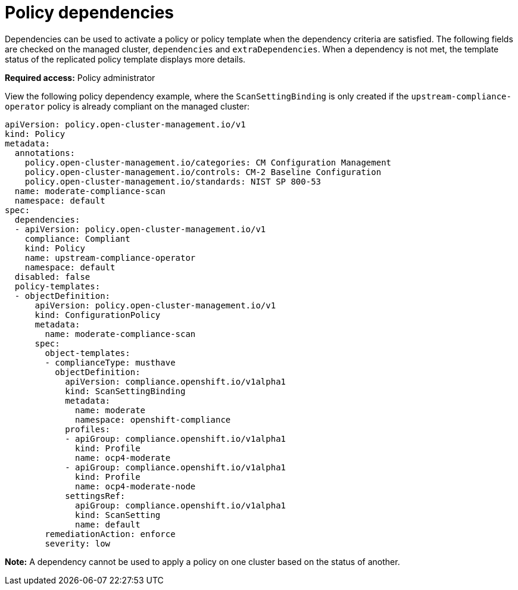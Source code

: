 [#policy-dependencies]
= Policy dependencies

Dependencies can be used to activate a policy or policy template when the dependency criteria are satisfied. The following fields are checked on the managed cluster, `dependencies` and `extraDependencies`. When a dependency is not met, the template status of the replicated policy template displays more details.

*Required access:* Policy administrator

View the following policy dependency example, where the `ScanSettingBinding` is only created if the `upstream-compliance-operator` policy is already compliant on the managed cluster:

[source,yaml]
----
apiVersion: policy.open-cluster-management.io/v1
kind: Policy
metadata:
  annotations:
    policy.open-cluster-management.io/categories: CM Configuration Management
    policy.open-cluster-management.io/controls: CM-2 Baseline Configuration
    policy.open-cluster-management.io/standards: NIST SP 800-53
  name: moderate-compliance-scan
  namespace: default
spec:
  dependencies:
  - apiVersion: policy.open-cluster-management.io/v1
    compliance: Compliant
    kind: Policy
    name: upstream-compliance-operator
    namespace: default
  disabled: false
  policy-templates:
  - objectDefinition:
      apiVersion: policy.open-cluster-management.io/v1
      kind: ConfigurationPolicy
      metadata:
        name: moderate-compliance-scan
      spec:
        object-templates:
        - complianceType: musthave
          objectDefinition:
            apiVersion: compliance.openshift.io/v1alpha1
            kind: ScanSettingBinding
            metadata:
              name: moderate
              namespace: openshift-compliance
            profiles:
            - apiGroup: compliance.openshift.io/v1alpha1
              kind: Profile
              name: ocp4-moderate
            - apiGroup: compliance.openshift.io/v1alpha1
              kind: Profile
              name: ocp4-moderate-node
            settingsRef:
              apiGroup: compliance.openshift.io/v1alpha1
              kind: ScanSetting
              name: default
        remediationAction: enforce
        severity: low
----

*Note:* A dependency cannot be used to apply a policy on one cluster based on the status of another. 
